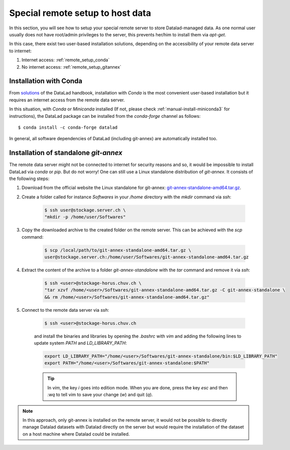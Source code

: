 .. _remote_setup:

*********************************
Special remote setup to host data
*********************************

In this section, you will see how to setup your special remote server to store Datalad-managed data.
As one normal user usually does not have root/admin privileges to the server, this prevents her/him to install them via `apt-get`.

In this case, there exist two user-based installation solutions, depending on the accessibility of your remote data server to internet:

1. Internet access: :ref:`remote_setup_conda`
2. No internet access: :ref:`remote_setup_gitannex`


.. _remote_setup_conda:

Installation with Conda
=========================

From `solutions <http://handbook.datalad.org/en/latest/intro/installation.html#linux-machines-with-no-root-access-e-g-hpc-systems>`_ of the DataLad handbook, installation with `Conda` is the most convenient user-based installation but it requires an internet access from the remote data server.

In this situation, with `Conda` or `Miniconda` installed (If not, please check :ref:`manual-install-miniconda3` for instructions), the DataLad package can be installed from the `conda-forge` channel as follows::

    $ conda install -c conda-forge datalad

In general, all software dependencies of DataLad (including git-annex) are automatically installed too.

.. note::This approach has the advantage that dataset could be directly managed with the Datalad command on the remote server.


.. _remote_setup_gitannex:

Installation of standalone `git-annex`
========================================
The remote data server might not be connected to internet for security reasons and so, it would be impossible to install DataLad via `conda` or `pip`. But do not worry! One can still use a Linux standalone distribution of `git-annex`. It consists of the following steps:

1. Download from the official website the Linux standalone for git-annex: `git-annex-standalone-amd64.tar.gz <https://downloads.kitenet.net/git-annex/linux/current/git-annex-standalone-amd64.tar.gz>`_.

2. Create a folder called for instance `Softwares` in your `/home` directory with the `mkdir` command via `ssh`:

    .. code-block:: console

        $ ssh user@stockage.server.ch \
        "mkdir -p /home/user/Softwares"

3. Copy the downloaded archive to the created folder on the remote server. This can be achieved with the `scp` command:

    .. code-block:: console

        $ scp /local/path/to/git-annex-standalone-amd64.tar.gz \
        user@stockage.server.ch:/home/user/Softwares/git-annex-standalone-amd64.tar.gz

4. Extract the content of the archive to a folder `git-annex-standalone` with the `tar` command and remove it via `ssh`:

    .. code-block:: console

        $ ssh <user>@stockage-horus.chuv.ch \
        "tar xzvf /home/<user>/Softwares/git-annex-standalone-amd64.tar.gz -C git-annex-standalone \
        && rm /home/<user>/Softwares/git-annex-standalone-amd64.tar.gz"

5. Connect to the remote data server via `ssh`:

    .. code-block:: console

        $ ssh <user>@stockage-horus.chuv.ch

    and install the binaries and libraries by opening the `.bashrc` with `vim` and adding the following lines to update system `PATH` and `LD_LIBRARY_PATH`:

    .. code-block:: console

        export LD_LIBRARY_PATH="/home/<user>/Softwares/git-annex-standalone/bin:$LD_LIBRARY_PATH"
        export PATH="/home/<user>/Softwares/git-annex-standalone:$PATH"

    .. tip::
        In `vim`, the key `i` goes into edition mode. When you are done, press the key `esc` and then `:wq` to tell vim to save your change (`w`) and quit (`q`).

.. note::
    In this approach, only git-annex is installed on the remote server, it would not be possible to directly manage Datalad datasets with Datalad directly on the server but would require the installation of the dataset on a host machine where Datalad could be installed.
